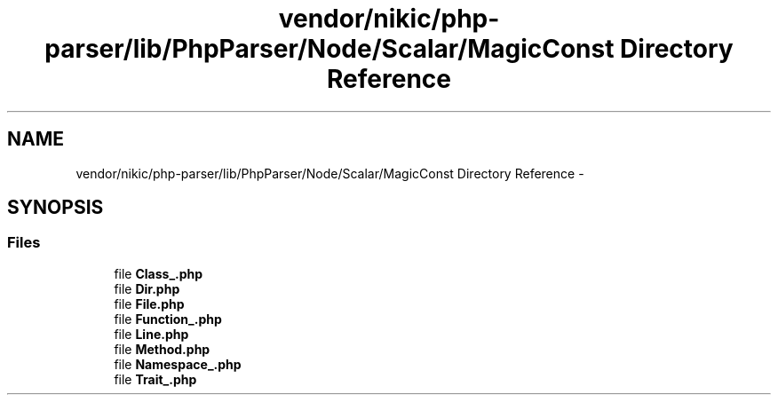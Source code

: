 .TH "vendor/nikic/php-parser/lib/PhpParser/Node/Scalar/MagicConst Directory Reference" 3 "Tue Apr 14 2015" "Version 1.0" "VirtualSCADA" \" -*- nroff -*-
.ad l
.nh
.SH NAME
vendor/nikic/php-parser/lib/PhpParser/Node/Scalar/MagicConst Directory Reference \- 
.SH SYNOPSIS
.br
.PP
.SS "Files"

.in +1c
.ti -1c
.RI "file \fBClass_\&.php\fP"
.br
.ti -1c
.RI "file \fBDir\&.php\fP"
.br
.ti -1c
.RI "file \fBFile\&.php\fP"
.br
.ti -1c
.RI "file \fBFunction_\&.php\fP"
.br
.ti -1c
.RI "file \fBLine\&.php\fP"
.br
.ti -1c
.RI "file \fBMethod\&.php\fP"
.br
.ti -1c
.RI "file \fBNamespace_\&.php\fP"
.br
.ti -1c
.RI "file \fBTrait_\&.php\fP"
.br
.in -1c
